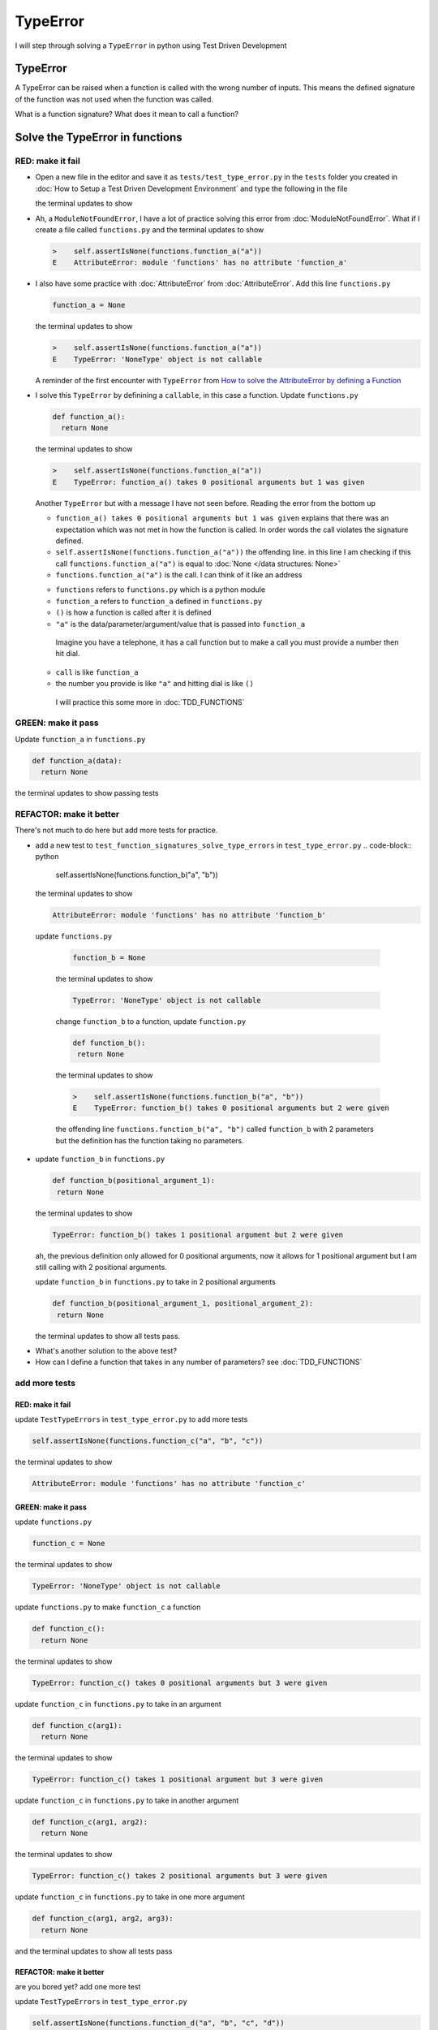 
TypeError
=========

I will step through solving a ``TypeError`` in python using Test Driven Development



TypeError
---------

A TypeError can be raised when a function is called with the wrong number of inputs.
This means the defined signature of the function was not used when the function was called.

What is a function signature?
What does it mean to call a function?

Solve the TypeError in functions
--------------------------------

RED: make it fail
^^^^^^^^^^^^^^^^^


* Open a new file in the editor and save it as ``tests/test_type_error.py`` in the ``tests`` folder you created in :doc:`How to Setup a Test Driven Development Environment` and type the following in the file


  .. code-block:: python
   import unittest
   import functions


   class TestTypeErrors(unittest.TestCase):

    def test_function_signatures_solve_type_errors(self):
      self.assertIsNone(functions.function_a("a"))

  the terminal updates to show

  .. code-block:: python
    import functions
   E  ModuleNotFoundError: No module called 'functions'


* Ah, a ``ModuleNotFoundError``, I have a lot of practice solving this error from :doc:`ModuleNotFoundError`. What if I create a file called ``functions.py`` and the terminal updates to show

  .. code-block:: python

    >    self.assertIsNone(functions.function_a("a"))
    E    AttributeError: module 'functions' has no attribute 'function_a'

* I also have some practice with :doc:`AttributeError` from :doc:`AttributeError`. Add this line ``functions.py``

  .. code-block:: python

    function_a = None

  the terminal updates to show

  .. code-block:: python

   >    self.assertIsNone(functions.function_a("a"))
   E    TypeError: 'NoneType' object is not callable

  A reminder of the first encounter with ``TypeError`` from `How to solve the AttributeError by defining a Function <./AttributeError.rst>`_

* I solve this ``TypeError`` by definining a ``callable``, in this case a function. Update ``functions.py``

  .. code-block:: python

    def function_a():
      return None

  the terminal updates to show

  .. code-block:: python

    >    self.assertIsNone(functions.function_a("a"))
    E    TypeError: function_a() takes 0 positional arguments but 1 was given

  Another ``TypeError`` but with a message I have not seen before. Reading the error from the bottom up

  * ``function_a() takes 0 positional arguments but 1 was given`` explains that there was an expectation which was not met in how the function is called. In order words the call violates the signature defined.
  * ``self.assertIsNone(functions.function_a("a"))`` the offending line. in this line I am checking if this call ``functions.function_a("a")`` is equal to :doc:`None </data structures: None>`
  * ``functions.function_a("a")`` is the call. I can think of it like an address

  - ``functions`` refers to ``functions.py`` which is a python module
  - ``function_a`` refers to ``function_a`` defined in ``functions.py``
  - ``()`` is how a function is called after it is defined
  - ``"a"`` is the data/parameter/argument/value that is passed into ``function_a``
   Imagine you have a telephone, it has a call function but to make a call you must provide a number then hit dial.
  - ``call`` is like ``function_a``
  - the number you provide is like ``"a"`` and hitting dial is like ``()``
   I will practice this some more in :doc:`TDD_FUNCTIONS`

GREEN: make it pass
^^^^^^^^^^^^^^^^^^^

Update ``function_a`` in ``functions.py``

.. code-block:: python

  def function_a(data):
    return None

the terminal updates to show passing tests

REFACTOR: make it better
^^^^^^^^^^^^^^^^^^^^^^^^

There's not much to do here but add more tests for practice.


* add a new test to ``test_function_signatures_solve_type_errors`` in ``test_type_error.py``
  .. code-block:: python

    self.assertIsNone(functions.function_b("a", "b"))

  the terminal updates to show

  .. code-block:: python

   AttributeError: module 'functions' has no attribute 'function_b'

 update ``functions.py``

  .. code-block:: python

   function_b = None

  the terminal updates to show

  .. code-block:: python

   TypeError: 'NoneType' object is not callable

  change ``function_b`` to a function, update ``function.py``

  .. code-block:: python

   def function_b():
    return None

  the terminal updates to show

  .. code-block:: python

   >    self.assertIsNone(functions.function_b("a", "b"))
   E    TypeError: function_b() takes 0 positional arguments but 2 were given

  the offending line ``functions.function_b("a", "b")`` called ``function_b`` with 2 parameters but the definition has the function taking no parameters.

* update ``function_b`` in ``functions.py``

  .. code-block:: python

   def function_b(positional_argument_1):
    return None

  the terminal updates to show

  .. code-block:: python

   TypeError: function_b() takes 1 positional argument but 2 were given

  ah, the previous definition only allowed for 0 positional arguments, now it allows for 1 positional argument but I am still calling with 2 positional arguments.

  update ``function_b`` in ``functions.py`` to take in 2 positional arguments

  .. code-block:: python

   def function_b(positional_argument_1, positional_argument_2):
    return None

  the terminal updates to show all tests pass.

.. EXTRA::

* What's another solution to the above test?
* How can I define a function that takes in any number of parameters? see :doc:`TDD_FUNCTIONS`

add more tests
^^^^^^^^^^^^^^^^^^^^^

RED: make it fail
~~~~~~~~~~~~~~~~~

update ``TestTypeErrors`` in ``test_type_error.py`` to add more tests

.. code-block:: python

  self.assertIsNone(functions.function_c("a", "b", "c"))

the terminal updates to show

.. code-block:: python

  AttributeError: module 'functions' has no attribute 'function_c'

GREEN: make it pass
~~~~~~~~~~~~~~~~~~~

update ``functions.py``

.. code-block:: python

  function_c = None

the terminal updates to show

.. code-block:: python

  TypeError: 'NoneType' object is not callable

update ``functions.py`` to make ``function_c`` a function

.. code-block:: python

  def function_c():
    return None

the terminal updates to show

.. code-block:: python

  TypeError: function_c() takes 0 positional arguments but 3 were given

update ``function_c`` in ``functions.py`` to take in an argument

.. code-block:: python

  def function_c(arg1):
    return None

the terminal updates to show

.. code-block:: python

  TypeError: function_c() takes 1 positional argument but 3 were given

update ``function_c`` in ``functions.py`` to take in another argument

.. code-block:: python

  def function_c(arg1, arg2):
    return None

the terminal updates to show

.. code-block:: python

  TypeError: function_c() takes 2 positional arguments but 3 were given

update ``function_c`` in ``functions.py`` to take in one more argument

.. code-block:: python

  def function_c(arg1, arg2, arg3):
    return None

and the terminal updates to show all tests pass

REFACTOR: make it better
~~~~~~~~~~~~~~~~~~~~~~~~

are you bored yet? add one more test

update ``TestTypeErrors`` in ``test_type_error.py``

.. code-block:: python

  self.assertIsNone(functions.function_d("a", "b", "c", "d"))

the terminal updates to show

.. code-block:: python

  AttributeError: module 'functions' has no attribute 'function_d'

update ``functions.py``

.. code-block:: python

  function_d = None

the terminal updates to show

.. code-block:: python

  TypeError: 'NoneType' object is not callable

update ``function_d`` in ``functions.py``

.. code-block:: python

  def function_d():
    return None

the terminal updates to show

.. code-block::

  TypeError: function_d() takes 0 positional arguments but 4 were given

What if I try the solution for the previous test. update the signature of ``function_d`` in ``functions.py``

.. code-block:: python

  def function_d(arg1, arg2, arg3):
    return None

the terminal updates to show

.. code-block:: python

  TypeError: function_d() takes 3 positional arguments but 4 were given

update ``function_d`` in ``functions.py`` to take 4 arguments

.. code-block:: python

  def function_d(arg1, arg2, arg3, arg4):
    return None

the terminal updates to show all tests pass...but wait! there's more. I can make this better. There's another solution to the above test. What if I can define a function that takes in any number of parameters, is there a signature that allows a function to take 1 argument, 4 arguments, or any number of arguments?

YES! There is I can use the ``*args`` keyword to pass in any number of positional arguments to a function

update ``function_d`` in ``functions.py`` with ``*args``

.. code-block:: python

  def function_d(*args):
    return None

the terminal shows all tests as still passing. FANTASTIC!!

What if I test this with ``function_a``. update ``function_a`` in ``functions.py`` with ``*args`` and the terminal shows all tests as still passing.

Try this with both ``function_c`` and ``function_d``, all tests still pass.

*LOVELY!*
You now know how to solve


* :doc:`AssertionError`
* ``ModuleNotFoundError``
* `NameError <https://docs.python.org/3/library/exceptions.html?highlight=exceptions#NameError>`_
* :doc:`AttributeError` by defining

  - variables
  - functions
  - classes
  - attributes in classes
  - functions/methods in classes

* `TypeError <https://docs.python.org/3/library/exceptions.html?highlight=assertionerror#TypeError>`_ by matching function signatures and their calls
